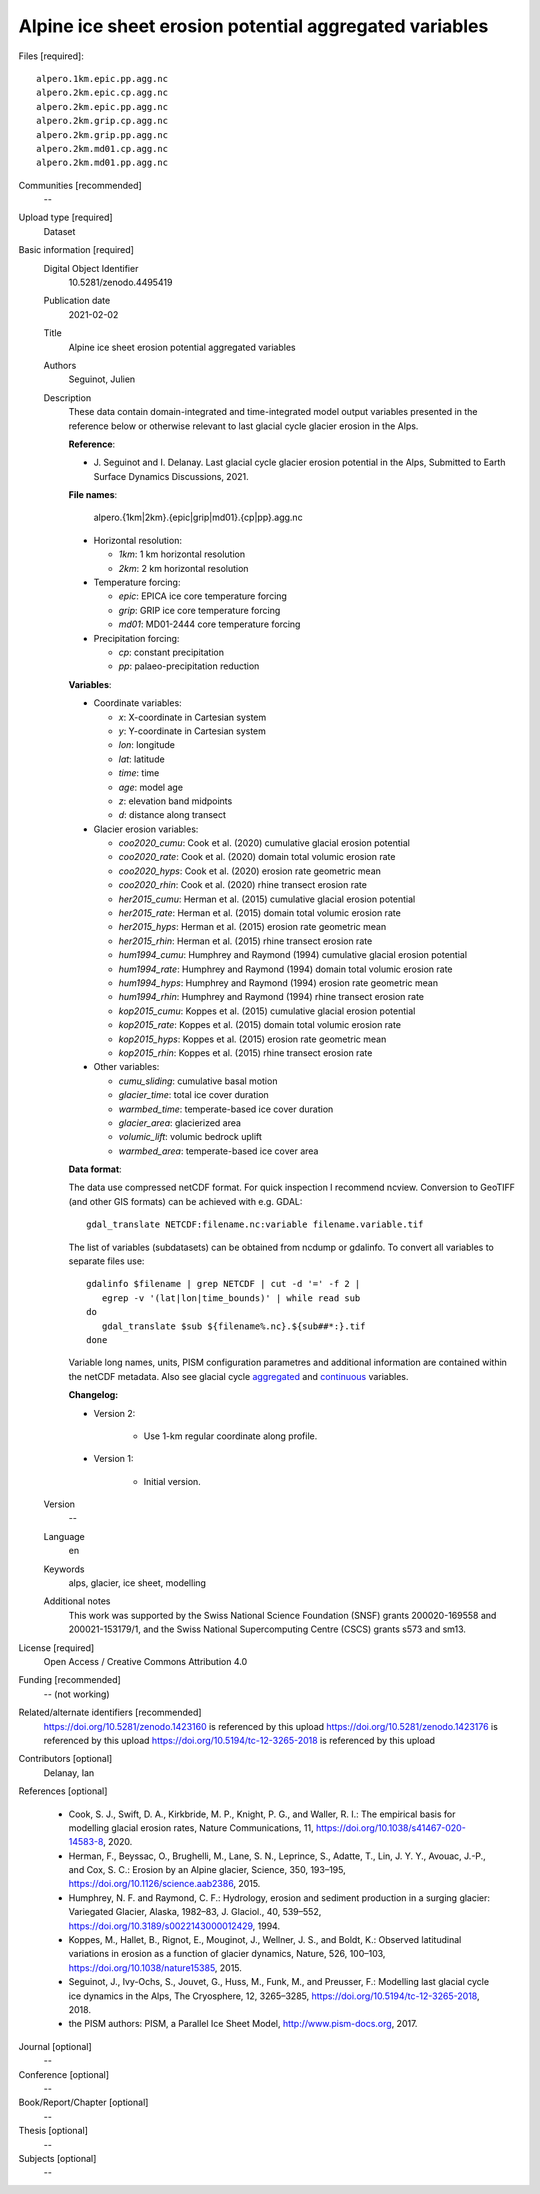 Alpine ice sheet erosion potential aggregated variables
-------------------------------------------------------

Files [required]::

   alpero.1km.epic.pp.agg.nc
   alpero.2km.epic.cp.agg.nc
   alpero.2km.epic.pp.agg.nc
   alpero.2km.grip.cp.agg.nc
   alpero.2km.grip.pp.agg.nc
   alpero.2km.md01.cp.agg.nc
   alpero.2km.md01.pp.agg.nc

Communities [recommended]
   --

Upload type [required]
   Dataset

Basic information [required]
   Digital Object Identifier
      10.5281/zenodo.4495419

   Publication date
      2021-02-02

   Title
      Alpine ice sheet erosion potential aggregated variables

   Authors
      Seguinot, Julien

   Description
      These data contain domain-integrated and time-integrated model output
      variables presented in the reference below or otherwise relevant to last
      glacial cycle glacier erosion in the Alps.

      **Reference**:

      * J. Seguinot and I. Delanay.
        Last glacial cycle glacier erosion potential in the Alps,
        Submitted to Earth Surface Dynamics Discussions,
        2021.

      **File names**:

         alpero.{1km|2km}.{epic|grip|md01}.{cp|pp}.agg.nc

      * Horizontal resolution:

        - *1km*: 1 km horizontal resolution
        - *2km*: 2 km horizontal resolution

      * Temperature forcing:

        - *epic*: EPICA ice core temperature forcing
        - *grip*: GRIP ice core temperature forcing
        - *md01*: MD01-2444 core temperature forcing

      * Precipitation forcing:

        - *cp*: constant precipitation
        - *pp*: palaeo-precipitation reduction

      **Variables**:

      * Coordinate variables:

        - *x*:    X-coordinate in Cartesian system
        - *y*:    Y-coordinate in Cartesian system
        - *lon*:  longitude
        - *lat*:  latitude
        - *time*: time
        - *age*:  model age
        - *z*:    elevation band midpoints
        - *d*:    distance along transect

      * Glacier erosion variables:

        - *coo2020_cumu*: Cook et al. (2020) cumulative glacial erosion potential
        - *coo2020_rate*: Cook et al. (2020) domain total volumic erosion rate
        - *coo2020_hyps*: Cook et al. (2020) erosion rate geometric mean
        - *coo2020_rhin*: Cook et al. (2020) rhine transect erosion rate
        - *her2015_cumu*: Herman et al. (2015) cumulative glacial erosion potential
        - *her2015_rate*: Herman et al. (2015) domain total volumic erosion rate
        - *her2015_hyps*: Herman et al. (2015) erosion rate geometric mean
        - *her2015_rhin*: Herman et al. (2015) rhine transect erosion rate
        - *hum1994_cumu*: Humphrey and Raymond (1994) cumulative glacial erosion potential
        - *hum1994_rate*: Humphrey and Raymond (1994) domain total volumic erosion rate
        - *hum1994_hyps*: Humphrey and Raymond (1994) erosion rate geometric mean
        - *hum1994_rhin*: Humphrey and Raymond (1994) rhine transect erosion rate
        - *kop2015_cumu*: Koppes et al. (2015) cumulative glacial erosion potential
        - *kop2015_rate*: Koppes et al. (2015) domain total volumic erosion rate
        - *kop2015_hyps*: Koppes et al. (2015) erosion rate geometric mean
        - *kop2015_rhin*: Koppes et al. (2015) rhine transect erosion rate

      * Other variables:

        - *cumu_sliding*: cumulative basal motion
        - *glacier_time*: total ice cover duration
        - *warmbed_time*: temperate-based ice cover duration
        - *glacier_area*: glacierized area
        - *volumic_lift*: volumic bedrock uplift
        - *warmbed_area*: temperate-based ice cover area

      **Data format**:

      The data use compressed netCDF format. For quick inspection I recommend
      ncview. Conversion to GeoTIFF (and other GIS formats) can be achieved
      with e.g. GDAL::

         gdal_translate NETCDF:filename.nc:variable filename.variable.tif

      The list of variables (subdatasets) can be obtained from ncdump or
      gdalinfo. To convert all variables to separate files use::

         gdalinfo $filename | grep NETCDF | cut -d '=' -f 2 |
            egrep -v '(lat|lon|time_bounds)' | while read sub
         do
            gdal_translate $sub ${filename%.nc}.${sub##*:}.tif
         done

      Variable long names, units, PISM configuration parametres and additional
      information are contained within the netCDF metadata. Also see glacial
      cycle `aggregated <https://doi.org/10.5281/zenodo.1423160>`_ and
      `continuous <https://doi.org/10.5281/zenodo.1423176>`_ variables.

      **Changelog:**

      * Version 2:

         - Use 1-km regular coordinate along profile.

      * Version 1:

         - Initial version.

   Version
      --

   Language
      en

   Keywords
      alps, glacier, ice sheet, modelling

   Additional notes
      This work was supported by the Swiss National Science Foundation (SNSF)
      grants 200020-169558 and 200021-153179/1, and the Swiss National
      Supercomputing Centre (CSCS) grants s573 and sm13.

License [required]
   Open Access / Creative Commons Attribution 4.0

Funding [recommended]
   -- (not working)

Related/alternate identifiers [recommended]
   https://doi.org/10.5281/zenodo.1423160 is referenced by this upload
   https://doi.org/10.5281/zenodo.1423176 is referenced by this upload
   https://doi.org/10.5194/tc-12-3265-2018 is referenced by this upload

Contributors [optional]
   Delanay, Ian

References [optional]

   * Cook, S. J., Swift, D. A., Kirkbride, M. P., Knight, P. G., and Waller, R.
     I.: The empirical basis for modelling glacial erosion rates, Nature
     Communications, 11, https://doi.org/10.1038/s41467-020-14583-8, 2020.

   * Herman, F., Beyssac, O., Brughelli, M., Lane, S. N., Leprince, S., Adatte,
     T., Lin, J. Y. Y., Avouac, J.-P., and Cox, S. C.: Erosion by an Alpine
     glacier, Science, 350, 193–195, https://doi.org/10.1126/science.aab2386,
     2015.

   * Humphrey, N. F. and Raymond, C. F.: Hydrology, erosion and sediment
     production in a surging glacier: Variegated Glacier, Alaska, 1982–83, J.
     Glaciol., 40, 539–552, https://doi.org/10.3189/s0022143000012429, 1994.

   * Koppes, M., Hallet, B., Rignot, E., Mouginot, J., Wellner, J. S., and
     Boldt, K.: Observed latitudinal variations in erosion as a function of
     glacier dynamics, Nature, 526, 100–103,
     https://doi.org/10.1038/nature15385, 2015.

   * Seguinot, J., Ivy-Ochs, S., Jouvet, G., Huss, M., Funk, M., and Preusser,
     F.: Modelling last glacial cycle ice dynamics in the Alps, The Cryosphere,
     12, 3265–3285, https://doi.org/10.5194/tc-12-3265-2018, 2018.

   * the PISM authors: PISM, a Parallel Ice Sheet Model,
     http://www.pism-docs.org, 2017.

Journal [optional]
   --

Conference [optional]
   --

Book/Report/Chapter [optional]
   --

Thesis [optional]
   --

Subjects [optional]
   --
